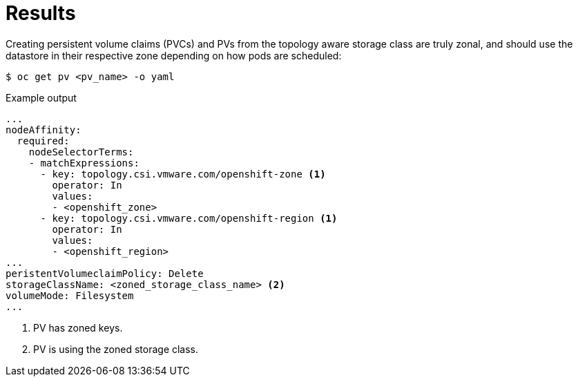 // Module included in the following assemblies:
//
// storage/container_storage_interface/persistent-storage-csi-vsphere.adoc
//

:_mod-docs-content-type: PROCEDURE
[id="persistent-storage-csi-vsphere-top-aware-results_{context}"]
= Results

Creating persistent volume claims (PVCs) and PVs from the topology aware storage class are truly zonal, and should use the datastore in their respective zone depending on how pods are scheduled:

[source,terminal]
----
$ oc get pv <pv_name> -o yaml
----

.Example output

[source,terminal]
----
...
nodeAffinity:
  required:
    nodeSelectorTerms:
    - matchExpressions:
      - key: topology.csi.vmware.com/openshift-zone <1>
        operator: In
        values:
        - <openshift_zone>
      - key: topology.csi.vmware.com/openshift-region <1>
        operator: In
        values:
        - <openshift_region>
...
peristentVolumeclaimPolicy: Delete
storageClassName: <zoned_storage_class_name> <2>
volumeMode: Filesystem
...
----
<1> PV has zoned keys.
<2> PV is using the zoned storage class.